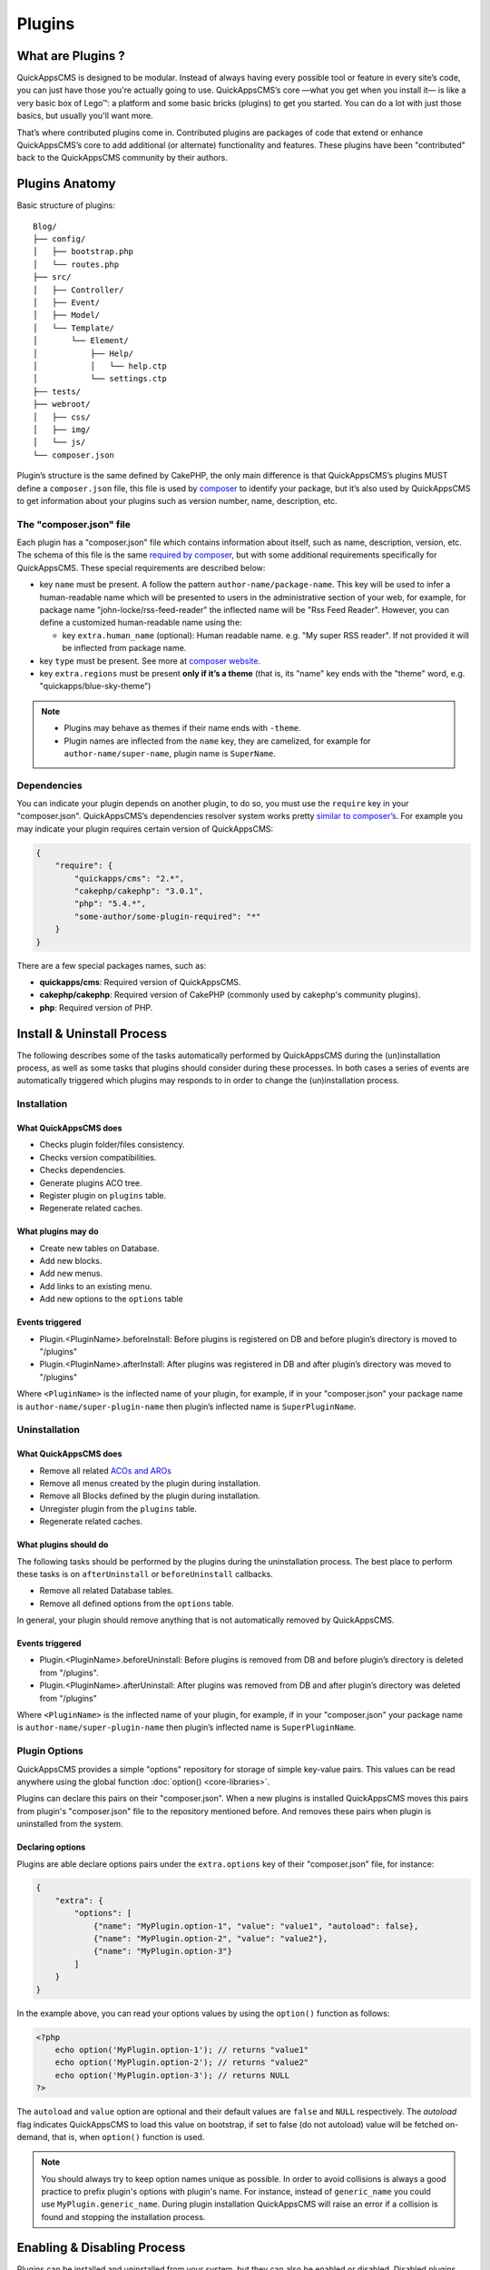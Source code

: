 Plugins
#######

What are Plugins ?
==================

QuickAppsCMS is designed to be modular. Instead of always having every possible tool
or feature in every site’s code, you can just have those you're actually going to
use. QuickAppsCMS’s core —what you get when you install it— is like a very basic box
of Lego™: a platform and some basic bricks (plugins) to get you started. You can do
a lot with just those basics, but usually you'll want more.

That’s where contributed plugins come in. Contributed plugins are packages of code
that extend or enhance QuickAppsCMS’s core to add additional (or alternate)
functionality and features. These plugins have been "contributed" back to the
QuickAppsCMS community by their authors.

Plugins Anatomy
===============

Basic structure of plugins:

::

    Blog/
    ├── config/
    │   ├── bootstrap.php
    │   └── routes.php
    ├── src/
    │   ├── Controller/
    │   ├── Event/
    │   ├── Model/
    │   └── Template/
    │       └── Element/
    │           ├── Help/
    │           │   └── help.ctp
    │           └── settings.ctp
    ├── tests/
    ├── webroot/
    │   ├── css/
    │   ├── img/
    │   └── js/
    └── composer.json

Plugin’s structure is the same defined by CakePHP, the only main difference is that
QuickAppsCMS’s plugins MUST define a ``composer.json`` file, this file is used by
`composer <https://getcomposer.org/>`__ to identify your package, but it’s also used
by QuickAppsCMS to get information about your plugins such as version number, name,
description, etc.


The "composer.json" file
------------------------

Each plugin has a "composer.json" file which contains information about itself, such
as name, description, version, etc. The schema of this file is the same `required by
composer <https://getcomposer.org/doc/04-schema.md>`__, but with some additional
requirements specifically for QuickAppsCMS. These special requirements are described
below:

-  key ``name`` must be present. A follow the pattern ``author-name/package-name``.
   This key will be used to infer a human-readable name which will be presented to
   users in the administrative section of your web, for example, for package name
   "john-locke/rss-feed-reader" the inflected name  will be "Rss Feed Reader".
   However, you can define a customized human-readable name using the:

   - key ``extra.human_name`` (optional): Human readable name. e.g. "My super RSS
     reader". If not provided it will be inflected from package name.

-  key ``type`` must be present. See more at `composer website <https://getcomposer.org/doc/04-schema.md#type>`__.

-  key ``extra.regions`` must be present **only if it’s a theme** (that is, its
   "name" key ends with the "theme" word, e.g. "quickapps/blue-sky-theme")

.. note::

    -  Plugins may behave as themes if their name ends with ``-theme``.
    -  Plugin names are inflected from the ``name`` key, they are camelized, for
       example for ``author-name/super-name``, plugin name is ``SuperName``.

Dependencies
------------

You can indicate your plugin depends on another plugin, to do so, you must use the
``require`` key in your "composer.json". QuickAppsCMS’s dependencies resolver system
works pretty `similar to composer’s <https://getcomposer.org/doc/01-basic-usage.md
#package-versions>`__. For example you may indicate your plugin requires certain
version of QuickAppsCMS:

.. code:: json

    {
        "require": {
            "quickapps/cms": "2.*",
            "cakephp/cakephp": "3.0.1",
            "php": "5.4.*",
            "some-author/some-plugin-required": "*"
        }
    }

There are a few special packages names, such as:

- **quickapps/cms**: Required version of QuickAppsCMS.

- **cakephp/cakephp**: Required version of CakePHP (commonly used by cakephp's
  community plugins).

- **php**: Required version of PHP.

Install & Uninstall Process
===========================

The following describes some of the tasks automatically performed by QuickAppsCMS
during the (un)installation process, as well as some tasks that plugins should
consider during these processes. In both cases a series of events are automatically
triggered which plugins may responds to in order to change the (un)installation
process.

Installation
------------

What QuickAppsCMS does
~~~~~~~~~~~~~~~~~~~~~~

-  Checks plugin folder/files consistency.
-  Checks version compatibilities.
-  Checks dependencies.
-  Generate plugins ACO tree.
-  Register plugin on ``plugins`` table.
-  Regenerate related caches.

What plugins may do
~~~~~~~~~~~~~~~~~~~

-  Create new tables on Database.
-  Add new blocks.
-  Add new menus.
-  Add links to an existing menu.
-  Add new options to the ``options`` table

Events triggered
~~~~~~~~~~~~~~~~

-  Plugin.<PluginName>.beforeInstall: Before plugins is registered on DB and before
   plugin’s directory is moved to "/plugins"

-  Plugin.<PluginName>.afterInstall: After plugins was registered in DB and after
   plugin’s directory was moved to "/plugins"

Where ``<PluginName>`` is the inflected name of your plugin, for example, if in your
"composer.json" your package name is ``author-name/super-plugin-name`` then plugin’s
inflected name is ``SuperPluginName``.

Uninstallation
--------------

What QuickAppsCMS does
~~~~~~~~~~~~~~~~~~~~~~

-  Remove all related `ACOs and AROs <http://book.cakephp.org/2.0/en/core-
   libraries/components/access-control-lists.html#understanding-how-acl-works>`__
-  Remove all menus created by the plugin during installation.
-  Remove all Blocks defined by the plugin during installation.
-  Unregister plugin from the ``plugins`` table.
-  Regenerate related caches.


What plugins should do
~~~~~~~~~~~~~~~~~~~~~~

The following tasks should be performed by the plugins during the uninstallation
process. The best place to perform these tasks is on ``afterUninstall`` or
``beforeUninstall`` callbacks.

-  Remove all related Database tables.
-  Remove all defined options from the ``options`` table.

In general, your plugin should remove anything that is not automatically removed by
QuickAppsCMS.

Events triggered
~~~~~~~~~~~~~~~~

-  Plugin.<PluginName>.beforeUninstall: Before plugins is removed from DB and before
   plugin’s directory is deleted from "/plugins".

-  Plugin.<PluginName>.afterUninstall: After plugins was removed from DB and after
   plugin’s directory was deleted from "/plugins"

Where ``<PluginName>`` is the inflected name of your plugin, for example, if in your
"composer.json" your package name is ``author-name/super-plugin-name`` then plugin’s
inflected name is ``SuperPluginName``.


Plugin Options
--------------

QuickAppsCMS provides a simple "options" repository for storage of simple key-value
pairs. This values can be read anywhere using the global function
:doc:`option() <core-libraries>`.

Plugins can declare this pairs on their "composer.json". When a new plugins is
installed QuickAppsCMS moves this pairs from plugin's "composer.json" file to the
repository mentioned before. And removes these pairs when plugin is uninstalled from
the system.

Declaring options
~~~~~~~~~~~~~~~~~

Plugins are able declare options pairs under the ``extra.options`` key of their
"composer.json" file, for instance:

.. code:: json

    {
        "extra": {
            "options": [
                {"name": "MyPlugin.option-1", "value": "value1", "autoload": false},
                {"name": "MyPlugin.option-2", "value": "value2"},
                {"name": "MyPlugin.option-3"}
            ]
        }
    }


In the example above, you can read your options values by using the ``option()``
function as follows:

.. code:: php

    <?php
        echo option('MyPlugin.option-1'); // returns "value1"
        echo option('MyPlugin.option-2'); // returns "value2"
        echo option('MyPlugin.option-3'); // returns NULL
    ?>

The ``autoload`` and ``value`` option are optional and their default values are
``false`` and ``NULL`` respectively. The `autoload` flag indicates QuickAppsCMS to
load this value on bootstrap, if set to false (do not autoload) value will be
fetched on-demand, that is, when ``option()`` function is used.


.. note::

    You should always try to keep option names unique as possible. In order to avoid
    collisions is always a good practice to prefix plugin's options with plugin's
    name. For instance, instead of ``generic_name`` you could use
    ``MyPlugin.generic_name``. During plugin installation QuickAppsCMS will raise an
    error if a collision is found and stopping the installation process.


Enabling & Disabling Process
============================

Plugins can be installed and uninstalled from your system, but they can also be
enabled or disabled. Disabled plugins have not interaction with the system, which
means all their Event Listeners classes will not respond to any event, as their
`routes <http://book.cakephp.org/3.0/en/development/routing.html#plugin-routing>`__
as well.

Plugins can be disabled only if they are not required by any other plugins, that is,
for instance if plugin ``A`` needs some functionalities provided by plugin ``B``
then you are not able to disable plugin ``B`` as plugin ``A`` would stop working
properly.

When plugins are enabled or disabled the following events are triggered:

-  ``Plugin.<PluginName>.beforeEnable``
-  ``Plugin.<PluginName>.afterEnable``
-  ``Plugin.<PluginName>.beforeDisable``
-  ``Plugin.<PluginName>.afterDisable``

The names of these events should be descriptive enough to let you know what they do.

.. warning::

    Plugin’s **assets are not accessible** when plugins are disabled, which means
    anything within the ``/webroot`` directory of your plugin will not be accessible
    via URL.

Update Process
==============

Plugins can also be updated to newer versions, the update & install process are both
very similar as they perform similar actions during their process.

Plugins can be updated using a ZIP package only if the current version (version
currently installed) is older than the version in the ZIP package.

During this process two events are triggered:

-  Plugin.<PluginName>.beforeUpdate: Before plugins’s old directory is removed from
   "/plugins"

-  Plugin.<PluginName>.afterUpdate: Before plugins’s old directory was removed from
   "/plugins" and after placing new directory in its place.

The update process basically replaces one directory (older) by another (latest).
Plugins should take care of migration tasks if needed using the events described
above.

Configurable Settings
=====================

Plugins are allowed to define a series of customizable parameters, this parameters
can be tweaked on the administration section by users with proper permissions.

For example, a "Blog" plugin could allow users to change plugin’s behavior by
providing a series of form inputs where users may indicate certain values that will
alter plugin’s functionalities, for example "show publish date" which would display
article’s "publish date" when an article is being rendered.

Plugins can provide these form inputs by placing them into
``/src/Tempalte/Element/settings.ctp``, here is where you should render all form
elements that users will be able to teak. For our "Blog" example, this file could
look as follow:

.. code:: php

    <?php
        echo $this->Form->input('show_publish_date', [
            'type' => 'checkbox',
            'label' => 'Show publish date',
        ]);

As you can see, you must simply create all the form inputs you want to provide to
users, **you must omit** ``Form::create()`` & ``Form::end()`` as they are
automatically created by QuickAppsCMS.

Reading settings values
-----------------------

Once you have provided certain teakable values, you may need to read those values in
order to change your plugin’s behavior, in our "Blog" example we want to know
whether the "publish date" should be rendered or not. To read these values you
should use the ``QuickApps\Core\Plugin`` class as follow:

.. code:: php

    <?php Plugin::get('Blog')->settings['show_publish_date']; ?>

.. note::

    In some cases you will encounter that no values has been set for a setting key,
    for example if user has not indicated any value for your settings yet. This can
    be solved using the feature described below.

Default Setting Values
----------------------

You can provide default values for each of your settings keys by implementing the
event:

::

    Plugin.<PluginName>.settingsDefaults

This event is automatically triggered every time you try to read a setting value,
your must implement this event handler in any of your plugin’s :doc:`Event Listener
<events-system>` classes and it must return an associative array for setting keys
and their values, a full example:

.. code:: php

    <?php
        // Blog/src/Event/BlogHook.php
        namespace Blog\Event;

        use Cake\Event\Event;
        use Cake\Event\EventListener;

        class BlogHook implements EventListener
        {
            public function implementedEvents()
            {
                return [
                    'Plugin.Blog.settingsDefaults' => 'settingsDefaults',
                ];
            }

            public function settingsDefaults(Event $event)
            {
                return [
                    'show_publish_date' => 1,
                ];
            }

        }

In the example above, if user has not indicated whether to show "publish date" or
not the default value will be ``1`` which we'll consider as "YES, show publish
date".

Validating Settings
-------------------

Usually you would need to restrict what user’s types in your settings form inputs,
so for example you may need an users to type in only integer values for certain
setting parameter. To validate these inputs you must use the
``Plugin.<PluginName>.settingsValidate`` event which is automatically triggered
before plugin information is persisted into DB. Event listeners methods should
expect two arguments: an array as first arguments representing all settings values
to be validated, and an instance of validator object that will be used to validate
that those values, you should alter the provided validator object as needed to add
your own validation rules. For example:

.. code:: php

    <?php
        // Blog/src/Event/BlogHook.php
        namespace Blog\Event;

        use Cake\Event\Event;
        use Cake\Event\EventListener;

        class BlogHook implements EventListener
        {
            public function implementedEvents()
            {
                return [
                    'Plugin.Blog.settingsValidate' => 'settingsValidate',
                ];
            }

            public function settingsValidate(Event $event, $settingsEntity, $validator)
            {
                $validator
                    ->validatePresence('show_publish_date')
                    ->notEmpty('show_publish_date', 'This field is required!')
                    ->add('another_settings_input_name', [
                        // ... rules & messages
                    ]);
            }

        }


Documenting your Plugin
=======================

Optionally you can provide help documentation, so users can access it and read it
trough the "Help" panel in the administration area (/admin/system/help).

To do this you must simply create a view-element containing all information you want
to provide about your plugin. This view-element should be placed in the following
directory of your plugin:

::

    PluginName/src/Template/Element/Help/help.ctp

Documentation in multiple languages
-----------------------------------

You can provide documentation in different languages simply by creating view-
elements following this pattern:

::

    PluginName/src/Template/Element/Help/help_<language-code>.ctp

Where ``<language-code>`` can be any active language code, check Locale plugin
documentation for more information.

For instance, if you want to provide help information in French and English you
should create the following view-elements:

- PluginName/src/Template/Element/Help/help_en_US.ctp
- PluginName/src/Template/Element/Help/help_fr_FR.ctp


.. note::

    If no translated documentation is found for certain language then ``help.ctp``
    will be used by default.


Recommended Reading
===================

-  :doc:`Events System <events-system>`
-  :doc:`Hooktags <hooktags>`
-  `CakePHP’s
   Validation <http://book.cakephp.org/3.0/en/core-libraries/validation.html>`__

.. meta::
    :title lang=en: Plugins
    :keywords lang=en: plugins,anatomy,composer,dependencies,install,uninstall,update,enable,disable,settings,custom settings
